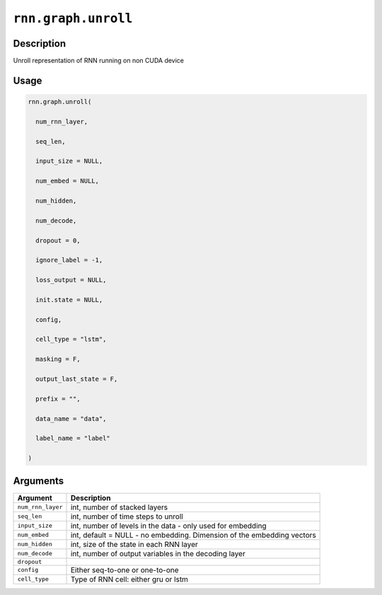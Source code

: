 

``rnn.graph.unroll``
========================================

Description
----------------------

Unroll representation of RNN running on non CUDA device

Usage
----------

.. code:: r

	rnn.graph.unroll(

	  num_rnn_layer,

	  seq_len,

	  input_size = NULL,

	  num_embed = NULL,

	  num_hidden,

	  num_decode,

	  dropout = 0,

	  ignore_label = -1,

	  loss_output = NULL,

	  init.state = NULL,

	  config,

	  cell_type = "lstm",

	  masking = F,

	  output_last_state = F,

	  prefix = "",

	  data_name = "data",

	  label_name = "label"

	)

Arguments
------------------

+----------------------------------------+------------------------------------------------------------+
| Argument                               | Description                                                |
+========================================+============================================================+
| ``num_rnn_layer``                      | int, number of stacked layers                              |
+----------------------------------------+------------------------------------------------------------+
| ``seq_len``                            | int, number of time steps to unroll                        |
+----------------------------------------+------------------------------------------------------------+
| ``input_size``                         | int, number of levels in the data - only used for          |
|                                        | embedding                                                  |
+----------------------------------------+------------------------------------------------------------+
| ``num_embed``                          | int, default = NULL - no embedding. Dimension of the       |
|                                        | embedding                                                  |
|                                        | vectors                                                    |
+----------------------------------------+------------------------------------------------------------+
| ``num_hidden``                         | int, size of the state in each RNN layer                   |
+----------------------------------------+------------------------------------------------------------+
| ``num_decode``                         | int, number of output variables in the decoding layer      |
+----------------------------------------+------------------------------------------------------------+
| ``dropout``                            |                                                            |
+----------------------------------------+------------------------------------------------------------+
| ``config``                             | Either seq-to-one or one-to-one                            |
+----------------------------------------+------------------------------------------------------------+
| ``cell_type``                          | Type of RNN cell: either gru or lstm                       |
+----------------------------------------+------------------------------------------------------------+



